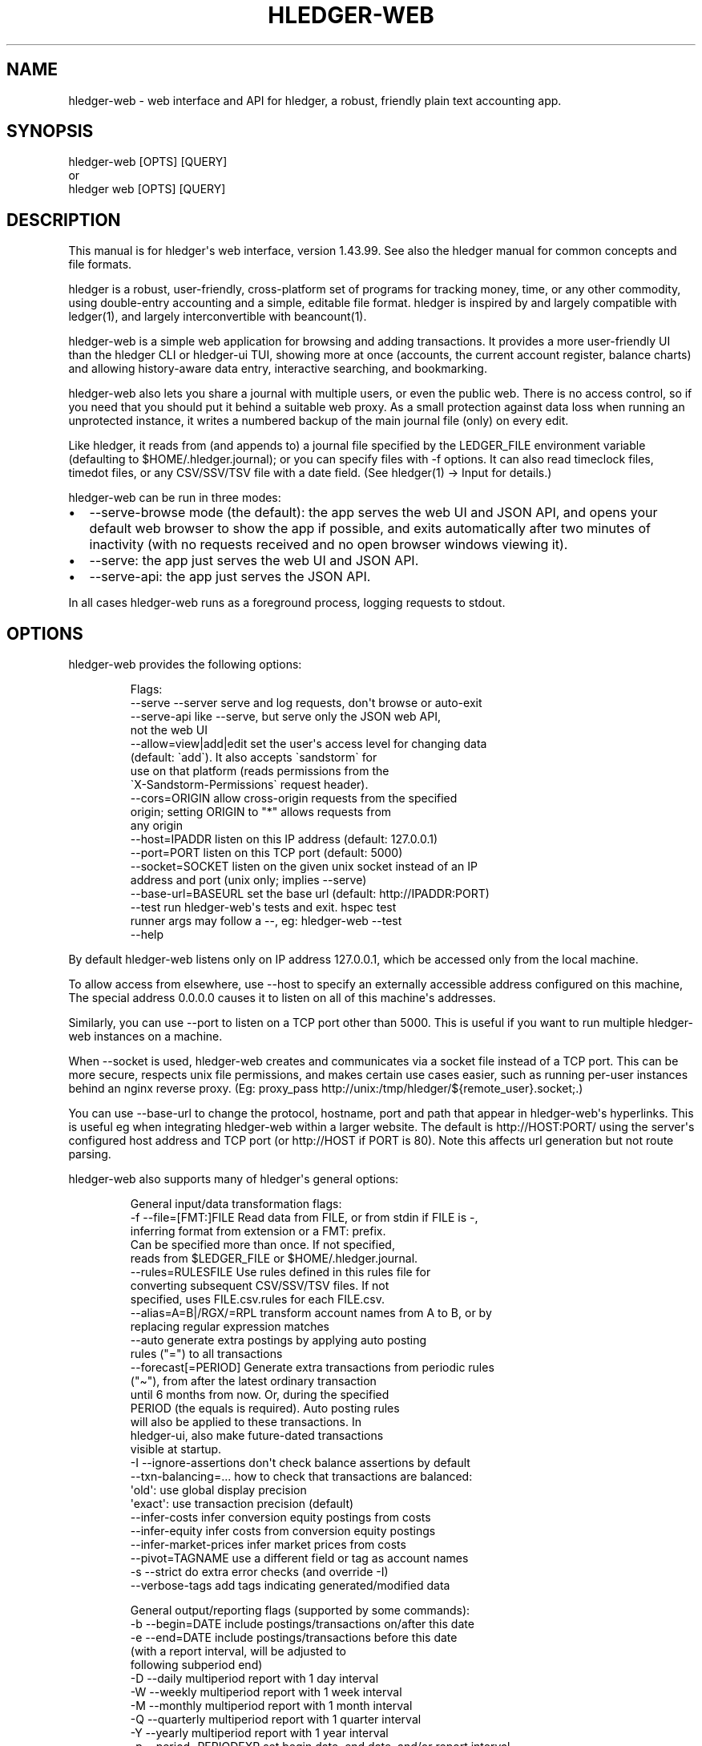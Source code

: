 
.TH "HLEDGER\-WEB" "1" "June 2025" "hledger-web-1.43.99 " "hledger User Manuals"



.SH NAME
hledger\-web \- web interface and API for \f[CR]hledger\f[R], a robust,
friendly plain text accounting app.
.SH SYNOPSIS
\f[CR]hledger\-web [OPTS] [QUERY]\f[R]
.PD 0
.P
.PD
or
.PD 0
.P
.PD
\f[CR]hledger web [OPTS] [QUERY]\f[R]
.SH DESCRIPTION
This manual is for hledger\[aq]s web interface, version 1.43.99.
See also the hledger manual for common concepts and file formats.
.PP
hledger is a robust, user\-friendly, cross\-platform set of programs for
tracking money, time, or any other commodity, using double\-entry
accounting and a simple, editable file format.
hledger is inspired by and largely compatible with ledger(1), and
largely interconvertible with beancount(1).
.PP
hledger\-web is a simple web application for browsing and adding
transactions.
It provides a more user\-friendly UI than the hledger CLI or hledger\-ui
TUI, showing more at once (accounts, the current account register,
balance charts) and allowing history\-aware data entry, interactive
searching, and bookmarking.
.PP
hledger\-web also lets you share a journal with multiple users, or even
the public web.
There is no access control, so if you need that you should put it behind
a suitable web proxy.
As a small protection against data loss when running an unprotected
instance, it writes a numbered backup of the main journal file (only) on
every edit.
.PP
Like hledger, it reads from (and appends to) a journal file specified by
the \f[CR]LEDGER_FILE\f[R] environment variable (defaulting to
\f[CR]$HOME/.hledger.journal\f[R]); or you can specify files with
\f[CR]\-f\f[R] options.
It can also read timeclock files, timedot files, or any CSV/SSV/TSV file
with a date field.
(See hledger(1) \-> Input for details.)
.PP
hledger\-web can be run in three modes:
.IP \[bu] 2
\f[CR]\-\-serve\-browse\f[R] mode (the default): the app serves the web
UI and JSON API, and opens your default web browser to show the app if
possible, and exits automatically after two minutes of inactivity (with
no requests received and no open browser windows viewing it).
.IP \[bu] 2
\f[CR]\-\-serve\f[R]: the app just serves the web UI and JSON API.
.IP \[bu] 2
\f[CR]\-\-serve\-api\f[R]: the app just serves the JSON API.
.PP
In all cases hledger\-web runs as a foreground process, logging requests
to stdout.
.SH OPTIONS
hledger\-web provides the following options:
.IP
.EX
Flags:
     \-\-serve \-\-server       serve and log requests, don\[aq]t browse or auto\-exit
     \-\-serve\-api            like \-\-serve, but serve only the JSON web API,
                            not the web UI
     \-\-allow=view|add|edit  set the user\[aq]s access level for changing data
                            (default: \[ga]add\[ga]). It also accepts \[ga]sandstorm\[ga] for
                            use on that platform (reads permissions from the
                            \[ga]X\-Sandstorm\-Permissions\[ga] request header).
     \-\-cors=ORIGIN          allow cross\-origin requests from the specified
                            origin; setting ORIGIN to \[dq]*\[dq] allows requests from
                            any origin
     \-\-host=IPADDR          listen on this IP address (default: 127.0.0.1)
     \-\-port=PORT            listen on this TCP port (default: 5000)
     \-\-socket=SOCKET        listen on the given unix socket instead of an IP
                            address and port (unix only; implies \-\-serve)
     \-\-base\-url=BASEURL     set the base url (default: http://IPADDR:PORT)
     \-\-test                 run hledger\-web\[aq]s tests and exit. hspec test
                            runner args may follow a \-\-, eg: hledger\-web \-\-test
                            \-\-help
.EE
.PP
By default hledger\-web listens only on IP address \f[CR]127.0.0.1\f[R],
which be accessed only from the local machine.
.PP
To allow access from elsewhere, use \f[CR]\-\-host\f[R] to specify an
externally accessible address configured on this machine, The special
address \f[CR]0.0.0.0\f[R] causes it to listen on all of this
machine\[aq]s addresses.
.PP
Similarly, you can use \f[CR]\-\-port\f[R] to listen on a TCP port other
than 5000.
This is useful if you want to run multiple hledger\-web instances on a
machine.
.PP
When \f[CR]\-\-socket\f[R] is used, hledger\-web creates and
communicates via a socket file instead of a TCP port.
This can be more secure, respects unix file permissions, and makes
certain use cases easier, such as running per\-user instances behind an
nginx reverse proxy.
(Eg:
\f[CR]proxy_pass http://unix:/tmp/hledger/${remote_user}.socket;\f[R].)
.PP
You can use \f[CR]\-\-base\-url\f[R] to change the protocol, hostname,
port and path that appear in hledger\-web\[aq]s hyperlinks.
This is useful eg when integrating hledger\-web within a larger website.
The default is \f[CR]http://HOST:PORT/\f[R] using the server\[aq]s
configured host address and TCP port (or \f[CR]http://HOST\f[R] if PORT
is 80).
Note this affects url generation but not route parsing.
.PP
hledger\-web also supports many of hledger\[aq]s general options:
.IP
.EX
General input/data transformation flags:
  \-f \-\-file=[FMT:]FILE      Read data from FILE, or from stdin if FILE is \-,
                            inferring format from extension or a FMT: prefix.
                            Can be specified more than once. If not specified,
                            reads from $LEDGER_FILE or $HOME/.hledger.journal.
     \-\-rules=RULESFILE      Use rules defined in this rules file for
                            converting subsequent CSV/SSV/TSV files. If not
                            specified, uses FILE.csv.rules for each FILE.csv.
     \-\-alias=A=B|/RGX/=RPL  transform account names from A to B, or by
                            replacing regular expression matches
     \-\-auto                 generate extra postings by applying auto posting
                            rules (\[dq]=\[dq]) to all transactions
     \-\-forecast[=PERIOD]    Generate extra transactions from periodic rules
                            (\[dq]\[ti]\[dq]), from after the latest ordinary transaction
                            until 6 months from now. Or, during the specified
                            PERIOD (the equals is required). Auto posting rules
                            will also be applied to these transactions. In
                            hledger\-ui, also make future\-dated transactions
                            visible at startup.
  \-I \-\-ignore\-assertions    don\[aq]t check balance assertions by default
     \-\-txn\-balancing=...    how to check that transactions are balanced:
                            \[aq]old\[aq]:   use global display precision
                            \[aq]exact\[aq]: use transaction precision (default)
     \-\-infer\-costs          infer conversion equity postings from costs
     \-\-infer\-equity         infer costs from conversion equity postings
     \-\-infer\-market\-prices  infer market prices from costs
     \-\-pivot=TAGNAME        use a different field or tag as account names
  \-s \-\-strict               do extra error checks (and override \-I)
     \-\-verbose\-tags         add tags indicating generated/modified data

General output/reporting flags (supported by some commands):
  \-b \-\-begin=DATE           include postings/transactions on/after this date
  \-e \-\-end=DATE             include postings/transactions before this date
                            (with a report interval, will be adjusted to
                            following subperiod end)
  \-D \-\-daily                multiperiod report with 1 day interval
  \-W \-\-weekly               multiperiod report with 1 week interval
  \-M \-\-monthly              multiperiod report with 1 month interval
  \-Q \-\-quarterly            multiperiod report with 1 quarter interval
  \-Y \-\-yearly               multiperiod report with 1 year interval
  \-p \-\-period=PERIODEXP     set begin date, end date, and/or report interval,
                            with more flexibility
     \-\-today=DATE           override today\[aq]s date (affects relative dates)
     \-\-date2                match/use secondary dates instead (deprecated)
  \-U \-\-unmarked             include only unmarked postings/transactions
  \-P \-\-pending              include only pending postings/transactions
  \-C \-\-cleared              include only cleared postings/transactions
                            (\-U/\-P/\-C can be combined)
  \-R \-\-real                 include only non\-virtual postings
  \-E \-\-empty                Show zero items, which are normally hidden.
                            In hledger\-ui & hledger\-web, do the opposite.
     \-\-depth=DEPTHEXP       if a number (or \-NUM): show only top NUM levels
                            of accounts. If REGEXP=NUM, only apply limiting to
                            accounts matching the regular expression.
  \-B \-\-cost                 show amounts converted to their cost/sale amount
  \-V \-\-market               Show amounts converted to their value at period
                            end(s) in their default valuation commodity.
                            Equivalent to \-\-value=end.
  \-X \-\-exchange=COMM        Show amounts converted to their value at period
                            end(s) in the specified commodity.
                            Equivalent to \-\-value=end,COMM.
     \-\-value=WHEN[,COMM]    show amounts converted to their value on the
                            specified date(s) in their default valuation
                            commodity or a specified commodity. WHEN can be:
                            \[aq]then\[aq]:     value on transaction dates
                            \[aq]end\[aq]:      value at period end(s)
                            \[aq]now\[aq]:      value today
                            YYYY\-MM\-DD: value on given date
  \-c \-\-commodity\-style=S    Override a commodity\[aq]s display style.
                            Eg: \-c \[aq].\[aq] or \-c \[aq]1.000,00 EUR\[aq]
     \-\-pretty[=YN]          Use box\-drawing characters in text output? Can be
                            \[aq]y\[aq]/\[aq]yes\[aq] or \[aq]n\[aq]/\[aq]no\[aq].
                            If YN is specified, the equals is required.

General help flags:
  \-h \-\-help                 show command line help
     \-\-tldr                 show command examples with tldr
     \-\-info                 show the manual with info
     \-\-man                  show the manual with man
     \-\-version              show version information
     \-\-debug=[1\-9]          show this much debug output (default: 1)
     \-\-pager=YN             use a pager when needed ? y/yes (default) or n/no
     \-\-color=YNA \-\-colour   use ANSI color ? y/yes, n/no, or auto (default)
.EE
.PP
hledger\-web shows accounts with zero balances by default (like
\f[CR]hledger\-ui\f[R], and unlike \f[CR]hledger\f[R]).
Using the \f[CR]\-E/\-\-empty\f[R] flag will reverse this behaviour.
If you see accounts which appear to have a zero balance, but cannot be
hidden with \f[CR]\-E\f[R], it\[aq]s because they have a mixed\-cost
balance, which looks like zero when costs are hidden.
(hledger\-web does not show costs.)
.PP
Reporting options and/or query arguments can be used to set an initial
query, which although not shown in the UI, will restrict the data shown
(in addition to any search query entered in the UI).
.PP
If you use the bash shell, you can auto\-complete flags by pressing TAB
in the command line.
If this is not working see Install > Shell completions.
.SH PERMISSIONS
By default, hledger\-web allows anyone who can reach it to view the
journal and to add new transactions, but not to change existing data.
.PP
You can restrict who can reach it, by
.IP \[bu] 2
setting the IP address it listens on (see \f[CR]\-\-host\f[R] above).
By default it listens on 127.0.0.1, accessible to users on the local
machine only.
.IP \[bu] 2
putting it behind an authenticating proxy, such as caddy or apache
.IP \[bu] 2
putting it behind a firewall
.PP
And you can restrict what the users reaching it can do, by specifying
the \f[CR]\-\-allow=ACCESSLEVEL\f[R] option at startup.
ACCESSLEVEL is one of:
.IP \[bu] 2
\f[CR]view\f[R] \- allows viewing the journal file(s)
.IP \[bu] 2
\f[CR]add\f[R] \- also allows adding new transactions to the main
journal file
.IP \[bu] 2
\f[CR]edit\f[R] \- also allows editing, uploading or downloading the
journal file(s)
.IP \[bu] 2
\f[CR]sandstorm\f[R] \- (for the hledger\-web Sandstorm app:) allows
whichever of \f[CR]view\f[R], \f[CR]add\f[R], or \f[CR]edit\f[R] are
specified in the \f[CR]X\-Sandstorm\-Permissions\f[R] HTTP header
.PP
The default access level is \f[CR]add\f[R].
.SH EDITING, UPLOADING, DOWNLOADING
If you enable the \f[CR]manage\f[R] capability mentioned above,
you\[aq]ll see a new \[dq]spanner\[dq] button to the right of the search
form.
Clicking this will let you edit, upload, or download the journal file or
any files it includes.
.PP
Note, unlike any other hledger command, in this mode you (or any
visitor) can alter or wipe the data files.
.PP
Normally whenever a file is changed in this way, hledger\-web saves a
numbered backup (assuming file permissions allow it, the disk is not
full, etc.)
hledger\-web is not aware of version control systems, currently; if you
use one, you\[aq]ll have to arrange to commit the changes yourself (eg
with a cron job or a file watcher like entr).
.PP
Changes which would leave the journal file(s) unparseable or non\-valid
(eg with failing balance assertions) are prevented.
(Probably.
This needs re\-testing.)
.SH RELOADING
hledger\-web detects changes made to the files by other means (eg if you
edit it directly, outside of hledger\-web), and it will show the new
data when you reload the page or navigate to a new page.
If a change makes a file unparseable, hledger\-web will display an error
message until the file has been fixed.
.PP
(Note: if you are viewing files mounted from another machine, make sure
that both machine clocks are roughly in step.)
.SH JSON API
In addition to the web UI, hledger\-web also serves a JSON API that can
be used to get data or add new transactions.
If you want the JSON API only, you can use the \f[CR]\-\-serve\-api\f[R]
flag.
Eg:
.IP
.EX
$ hledger\-web \-f examples/sample.journal \-\-serve\-api
\&...
.EE
.PP
You can get JSON data from these routes:
.IP
.EX
/version
/accountnames
/transactions
/prices
/commodities
/accounts
/accounttransactions/ACCOUNTNAME
.EE
.PP
Eg, all account names in the journal (similar to the accounts command).
(hledger\-web\[aq]s JSON does not include newlines, here we use python
to prettify it):
.IP
.EX
$ curl \-s http://127.0.0.1:5000/accountnames | python \-m json.tool
[
    \[dq]assets\[dq],
    \[dq]assets:bank\[dq],
    \[dq]assets:bank:checking\[dq],
    \[dq]assets:bank:saving\[dq],
    \[dq]assets:cash\[dq],
    \[dq]expenses\[dq],
    \[dq]expenses:food\[dq],
    \[dq]expenses:supplies\[dq],
    \[dq]income\[dq],
    \[dq]income:gifts\[dq],
    \[dq]income:salary\[dq],
    \[dq]liabilities\[dq],
    \[dq]liabilities:debts\[dq]
]
.EE
.PP
Or all transactions:
.IP
.EX
$ curl \-s http://127.0.0.1:5000/transactions | python \-m json.tool
[
    {
        \[dq]tcode\[dq]: \[dq]\[dq],
        \[dq]tcomment\[dq]: \[dq]\[dq],
        \[dq]tdate\[dq]: \[dq]2008\-01\-01\[dq],
        \[dq]tdate2\[dq]: null,
        \[dq]tdescription\[dq]: \[dq]income\[dq],
        \[dq]tindex\[dq]: 1,
        \[dq]tpostings\[dq]: [
            {
                \[dq]paccount\[dq]: \[dq]assets:bank:checking\[dq],
                \[dq]pamount\[dq]: [
                    {
                        \[dq]acommodity\[dq]: \[dq]$\[dq],
                        \[dq]aismultiplier\[dq]: false,
                        \[dq]aprice\[dq]: null,
\&...
.EE
.PP
Most of the JSON corresponds to hledger\[aq]s data types; for details of
what the fields mean, see the Hledger.Data.Json haddock docs and click
on the various data types, eg Transaction.
And for a higher level understanding, see the journal docs.
There is also a basic OpenAPI specification.
.PP
In some cases there is outer JSON corresponding to a \[dq]Report\[dq]
type.
To understand that, go to the Hledger.Web.Handler.MiscR haddock and look
at the source for the appropriate handler to see what it returns.
Eg for \f[CR]/accounttransactions\f[R] it\[aq]s getAccounttransactionsR,
returning a \[dq]\f[CR]accountTransactionsReport ...\f[R]\[dq].
Looking up the haddock for that we can see that /accounttransactions
returns an AccountTransactionsReport, which consists of a report title
and a list of AccountTransactionsReportItem (etc).
.PP
You can add a new transaction to the journal with a PUT request to
\f[CR]/add\f[R], if hledger\-web was started with the \f[CR]add\f[R]
capability (enabled by default).
The payload must be the full, exact JSON representation of a hledger
transaction (partial data won\[aq]t do).
You can get sample JSON from hledger\-web\[aq]s \f[CR]/transactions\f[R]
or \f[CR]/accounttransactions\f[R], or you can export it with
hledger\-lib, eg like so:
.IP
.EX
\&.../hledger$ stack ghci hledger\-lib
>>> writeJsonFile \[dq]txn.json\[dq] (head $ jtxns samplejournal)
>>> :q
.EE
.PP
Here\[aq]s how it looks as of hledger\-1.17 (remember, this JSON
corresponds to hledger\[aq]s Transaction and related data types):
.IP
.EX
{
    \[dq]tcomment\[dq]: \[dq]\[dq],
    \[dq]tpostings\[dq]: [
        {
            \[dq]pbalanceassertion\[dq]: \f[B]null\f[R],
            \[dq]pstatus\[dq]: \[dq]Unmarked\[dq],
            \[dq]pamount\[dq]: [
                {
                    \[dq]aprice\[dq]: \f[B]null\f[R],
                    \[dq]acommodity\[dq]: \[dq]$\[dq],
                    \[dq]aquantity\[dq]: {
                        \[dq]floatingPoint\[dq]: 1,
                        \[dq]decimalPlaces\[dq]: 10,
                        \[dq]decimalMantissa\[dq]: 10000000000
                    },
                    \[dq]aismultiplier\[dq]: \f[B]false\f[R],
                    \[dq]astyle\[dq]: {
                        \[dq]ascommodityside\[dq]: \[dq]L\[dq],
                        \[dq]asdigitgroups\[dq]: \f[B]null\f[R],
                        \[dq]ascommodityspaced\[dq]: \f[B]false\f[R],
                        \[dq]asprecision\[dq]: 2,
                        \[dq]asdecimalpoint\[dq]: \[dq].\[dq]
                    }
                }
            ],
            \[dq]ptransaction_\[dq]: \[dq]1\[dq],
            \[dq]paccount\[dq]: \[dq]assets:bank:checking\[dq],
            \[dq]pdate\[dq]: \f[B]null\f[R],
            \[dq]ptype\[dq]: \[dq]RegularPosting\[dq],
            \[dq]pcomment\[dq]: \[dq]\[dq],
            \[dq]pdate2\[dq]: \f[B]null\f[R],
            \[dq]ptags\[dq]: [],
            \[dq]poriginal\[dq]: \f[B]null\f[R]
        },
        {
            \[dq]pbalanceassertion\[dq]: \f[B]null\f[R],
            \[dq]pstatus\[dq]: \[dq]Unmarked\[dq],
            \[dq]pamount\[dq]: [
                {
                    \[dq]aprice\[dq]: \f[B]null\f[R],
                    \[dq]acommodity\[dq]: \[dq]$\[dq],
                    \[dq]aquantity\[dq]: {
                        \[dq]floatingPoint\[dq]: \-1,
                        \[dq]decimalPlaces\[dq]: 10,
                        \[dq]decimalMantissa\[dq]: \-10000000000
                    },
                    \[dq]aismultiplier\[dq]: \f[B]false\f[R],
                    \[dq]astyle\[dq]: {
                        \[dq]ascommodityside\[dq]: \[dq]L\[dq],
                        \[dq]asdigitgroups\[dq]: \f[B]null\f[R],
                        \[dq]ascommodityspaced\[dq]: \f[B]false\f[R],
                        \[dq]asprecision\[dq]: 2,
                        \[dq]asdecimalpoint\[dq]: \[dq].\[dq]
                    }
                }
            ],
            \[dq]ptransaction_\[dq]: \[dq]1\[dq],
            \[dq]paccount\[dq]: \[dq]income:salary\[dq],
            \[dq]pdate\[dq]: \f[B]null\f[R],
            \[dq]ptype\[dq]: \[dq]RegularPosting\[dq],
            \[dq]pcomment\[dq]: \[dq]\[dq],
            \[dq]pdate2\[dq]: \f[B]null\f[R],
            \[dq]ptags\[dq]: [],
            \[dq]poriginal\[dq]: \f[B]null\f[R]
        }
    ],
    \[dq]ttags\[dq]: [],
    \[dq]tsourcepos\[dq]: {
        \[dq]tag\[dq]: \[dq]JournalSourcePos\[dq],
        \[dq]contents\[dq]: [
            \[dq]\[dq],
            [
                1,
                1
            ]
        ]
    },
    \[dq]tdate\[dq]: \[dq]2008\-01\-01\[dq],
    \[dq]tcode\[dq]: \[dq]\[dq],
    \[dq]tindex\[dq]: 1,
    \[dq]tprecedingcomment\[dq]: \[dq]\[dq],
    \[dq]tdate2\[dq]: \f[B]null\f[R],
    \[dq]tdescription\[dq]: \[dq]income\[dq],
    \[dq]tstatus\[dq]: \[dq]Unmarked\[dq]
}
.EE
.PP
And here\[aq]s how to test adding it with curl.
This should add a new entry to your journal:
.IP
.EX
$ curl http://127.0.0.1:5000/add \-X PUT \-H \[aq]Content\-Type: application/json\[aq] \-\-data\-binary \[at]txn.json
.EE
.SH DEBUG OUTPUT
.SS Debug output
You can add \f[CR]\-\-debug[=N]\f[R] to the command line to log debug
output.
N ranges from 1 (least output, the default) to 9 (maximum output).
Typically you would start with 1 and increase until you are seeing
enough.
Debug output goes to stderr, interleaved with the requests logged on
stdout.
To capture debug output in a log file instead, you can usually redirect
stderr, eg:
.PD 0
.P
.PD
\f[CR]hledger\-web \-\-debug=3 2>hledger\-web.log\f[R].
.SH ENVIRONMENT
\f[B]LEDGER_FILE\f[R] The main journal file to use when not specified
with \f[CR]\-f/\-\-file\f[R].
Default: \f[CR]$HOME/.hledger.journal\f[R].
.SH BUGS
We welcome bug reports in the hledger issue tracker
(https://bugs.hledger.org), or on the hledger chat or mail list
(https://hledger.org/support).
.PP
Some known issues:
.PP
Does not work well on small screens, or in text\-mode browsers.


.SH AUTHORS
Simon Michael <simon@joyful.com> and contributors.
.br
See http://hledger.org/CREDITS.html

.SH COPYRIGHT
Copyright 2007-2023 Simon Michael and contributors.

.SH LICENSE
Released under GNU GPL v3 or later.

.SH SEE ALSO
hledger(1), hledger\-ui(1), hledger\-web(1), ledger(1)
